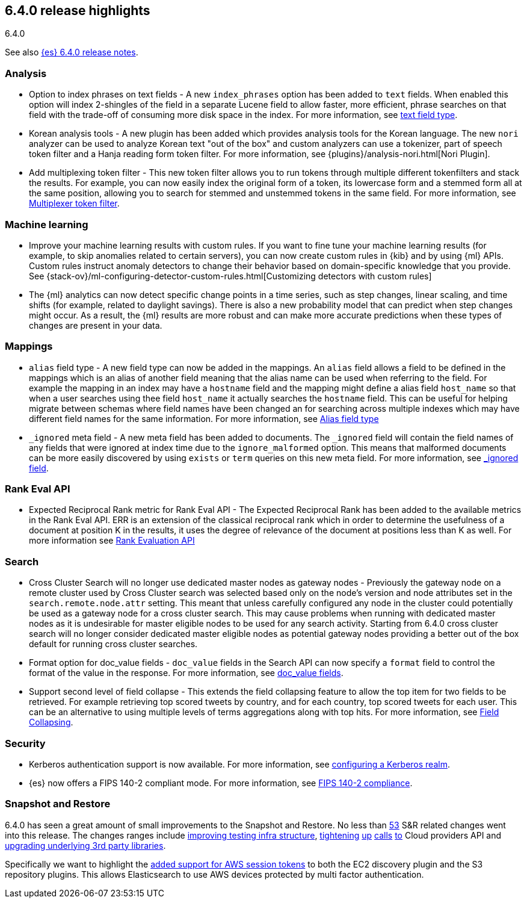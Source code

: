 [[release-highlights-6.4.0]]
== 6.4.0 release highlights
++++
<titleabbrev>6.4.0</titleabbrev>
++++

See also <<release-notes-6.4.0,{es} 6.4.0 release notes>>.

[float]
=== Analysis

* Option to index phrases on text fields - A new `index_phrases` option has been added to `text` fields. When enabled this option will index 2-shingles of the field in a separate Lucene field to allow faster, more efficient, phrase searches on that field with the trade-off of consuming more disk space in the index. For more information, see <<text, text field type>>.
* Korean analysis tools - A new plugin has been added which provides analysis tools for the Korean language. The new `nori` analyzer can be used to analyze Korean text "out of the box" and custom analyzers can use a tokenizer, part of speech token filter and a Hanja reading form token filter. For more information, see {plugins}/analysis-nori.html[Nori Plugin].
* Add multiplexing token filter - This new token filter allows you to run tokens through multiple different tokenfilters and stack the results. For example, you can now easily index the original form of a token, its lowercase form and a stemmed form all at the same position, allowing you to search for stemmed and unstemmed tokens in the same field. For more information, see <<analysis-multiplexer-tokenfilter,Multiplexer token filter>>.

[float]
=== Machine learning

* Improve your machine learning results with custom rules. If you want to fine 
tune your machine learning results (for example, to skip anomalies related to 
certain servers), you can now create custom rules in {kib} and by using {ml} APIs. 
Custom rules instruct anomaly detectors to change their behavior based on 
domain-specific knowledge that you provide. See 
{stack-ov}/ml-configuring-detector-custom-rules.html[Customizing detectors with custom rules]
* The {ml} analytics can now detect specific change points in a time series, 
such as step changes, linear scaling, and time shifts (for example, related to 
daylight savings). There is also a new probability model that can predict when 
step changes might occur. As a result, the {ml} results are more robust and can 
make more accurate predictions when these types of changes are present in your 
data. 

[float]
=== Mappings

* `alias` field type - A new field type can now be added in the mappings. An `alias` field allows a field to be defined in the mappings which is an alias of another field meaning that the alias name can be used when referring to the field. For example the mapping in an index may have a `hostname` field and the mapping might define a alias field `host_name` so that when a user searches using thee field `host_name` it actually searches the `hostname` field. This can be useful for helping migrate between schemas where field names have been changed an for searching across multiple indexes which may have different field names for the same information. For more information, see <<alias, Alias field type>>
* `_ignored` meta field - A new meta field has been added to documents. The `_ignored` field will contain the field names of any fields that were ignored at index time due to the `ignore_malformed` option. This means that malformed documents can be more easily discovered by using `exists` or `term` queries on this new meta field. For more information, see <<mapping-ignored-field,_ignored field>>.

[float]
=== Rank Eval API

* Expected Reciprocal Rank metric for Rank Eval API - The Expected Reciprocal Rank has been added to the available metrics in the Rank Eval API. ERR is an extension of the classical reciprocal rank which in order to determine the usefulness of a document at position K in the results, it uses the degree of relevance of the document at positions less than K as well. For more information see <<search-rank-eval, Rank Evaluation API>>

[float]
=== Search

* Cross Cluster Search will no longer use dedicated master nodes as gateway nodes - Previously the gateway node on a remote cluster used by Cross Cluster search was selected based only on the node's version and node attributes set in the `search.remote.node.attr` setting. This meant that unless carefully configured any node in the cluster could potentially be used as a gateway node for a cross cluster search. This may cause problems when running with dedicated master nodes as it is undesirable for master eligible nodes to be used for any search activity. Starting from 6.4.0 cross cluster search will no longer consider dedicated master eligible nodes as potential gateway nodes providing a better out of the box default for running cross cluster searches.
* Format option for doc_value fields - `doc_value` fields in the Search API can now specify a `format` field to control the format of the value in the response. For more information, see <<search-request-docvalue-fields, doc_value fields>>.
* Support second level of field collapse -  This extends the field collapsing feature to allow the top item for two fields to be retrieved. For example retrieving top scored tweets by country, and for each country, top scored tweets for each user. This can be an alternative to using multiple levels of terms aggregations along with top hits. For more information, see <<search-request-collapse,Field Collapsing>>.

[float]
=== Security

* Kerberos authentication support is now available. For more information, see <<configuring-kerberos-realm, configuring a Kerberos realm>>.
* {es} now offers a FIPS 140-2 compliant mode. For more information, see <<fips-140-compliance, FIPS 140-2 compliance>>.

[float]
=== Snapshot and Restore

6.4.0 has seen a great amount of small improvements to the Snapshot and Restore. No less than https://github.com/elastic/elasticsearch/pulls?q=is%3Aclosed+is%3Apr+label%3A%3ADistributed%2FSnapshot%2FRestore+label%3Av6.4.0[53] S&R related changes went into this release. The 
changes ranges include https://github.com/elastic/elasticsearch/pulls?q=is%3Aclosed+is%3Apr+label%3A%3ADistributed%2FSnapshot%2FRestore+label%3Av6.4.0+label%3A%3Etest[improving testing infra structure], https://github.com/elastic/elasticsearch/pull/30435[tightening] https://github.com/elastic/elasticsearch/pull/30438[up] https://github.com/elastic/elasticsearch/pull/30439[calls] https://github.com/elastic/elasticsearch/pull/30439[to] Cloud providers API and https://github.com/elastic/elasticsearch/pull/30168[upgrading underlying 3rd party libraries]. 

Specifically we want to highlight the https://github.com/elastic/elasticsearch/pull/30414[added support for AWS session tokens] to both 
the EC2 discovery plugin and the S3 repository plugins. This allows Elasticsearch to use AWS devices protected by multi factor authentication.

